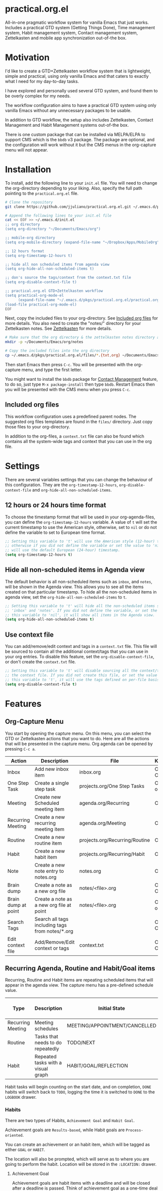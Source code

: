 * practical.org.el
All-in-one pragmatic workflow system for vanilla Emacs that just works.
Includes a practical GTD system (Getting Things Done), Time management system,
Habit management system, Contact management system, Zettelkasten and mobile
app synchronization out-of-the box.

* Motivation

I'd like to create a GTD+Zettelkasten workflow system that is lightweight,
simple and practical, using only vanilla Emacs and that caters to exactly what I
need for my day-to-day tasks.

I have explored and personally used several GTD system, and found them to be
overly complex for my needs.

The workflow configuration aims to have a practical GTD system using only
vanilla Emacs without any unnecessary packages to be usable.

In addition to GTD workflow, the setup also includes Zettelkasten, Contact
Management and Habit Management systems out-of-the box.

There is one custom package that can be installed via MELPA/ELPA to support
CMS which is the =bbdb= v3 package. The package are optional, and the
configuration will work without it but the CMS menus in the org-capture
menu will not appear.

* Installation

To install, add the following line to your =init.el= file.
You will need to change the org-directory depending to your liking.
Also, specify the full path pointing to the =practical.org.el= file.

#+BEGIN_SRC bash
# Clone the repository 
git clone https://github.com/jjuliano/practical.org.el.git ~/.emacs.d/pkgs/practical.org.el

# Append the following lines to your init.el file
cat << EOF >> ~/.emacs.d/init.el
;; org directory
(setq org-directory "~/Documents/Emacs/org")

;; mobile-org directory
(setq org-mobile-directory (expand-file-name "~/Dropbox/Apps/MobileOrg"))

;; 12 hours format
(setq org-timestamp-12-hours t)

;; hide all non scheduled items from agenda view
(setq org-hide-all-non-scheduled-items t)

;; don's source the tags/context from the context.txt file
(setq org-disable-context-file t)

;; practical.org.el GTD+Zettelkasten workflow
(setq practical-org-mode-el
      (expand-file-name "~/.emacs.d/pkgs/practical.org.el/practical.org.el"))
(load-file practical-org-mode-el)
EOF
#+END_SRC

Next, copy the included files to your org-directory. See [[#included-org-files][Included org files]] for more details.
You also need to create the "notes/" directory for your Zettelkasten notes. See [[#zettelkasten][Zettelkasten]] for more details.

#+BEGIN_SRC bash
# Make sure that the org directory & the zettelkasten notes directory are created
mkdir -p ~/Documents/Emacs/org/notes

# Copy the included files into the org directory
cp ~/.emacs.d/pkgs/practical.org.el/files/*.{txt,org} ~/Documents/Emacs/org/.
#+END_SRC

Then start Emacs then press =C-c=. You will be presented with the org-capture menu, and type the first letter.

You might want to install the =bbdb= package for [[#contact-management][Contact Management]] feature, to do so,
just type =M-x package-install= then type =bbdb=. Restart Emacs then you will be presented with the CMS menu when you press =C-c=.

** Included org files

This workflow configuration uses a predefined parent nodes. The suggested org
files templates are found in the =files/= directory. Just copy those files to
your org-directory.

In addition to the org-files, a =context.txt= file can also be found which
contains all the system-wide tags and context that you can use in the org file.

* Settings

There are several variables settings that you can change the behaviour of this
configuration. They are the =org-timestamp-12-hours=, =org-disable-context-file= and
=org-hide-all-non-scheduled-items=.

** 12 hours or 24 hours time format

To choose the timestamp format that will be used in your org-agenda-files, you
can define the =org-timestamp-12-hours= variable. A value of =t= will set the
current timestamp to use the American style, otherwise, set to =nil= or do not
define the variable to set to European time format.

#+BEGIN_SRC lisp
;; Setting this variable to 't' will use the American style (12-hour) timestamp,
;; otherwise if you did not define the variable or set the value to 'nil', it
;; will use the default European (24-hour) timestamp.
(setq org-timestamp-12-hours t)
#+END_SRC

** Hide all non-scheduled items in Agenda view

The default behavior is all non-scheduled items such as =inbox=, and  =notes=,
will be shown in the Agenda view. This allows you to see all the items
created on that particular timestamp. To hide all the non-scheduled items in
agenda view, set the =org-hide-all-non-scheduled-items= to =t=.

#+BEGIN_SRC lisp
;; Setting this variable to 't' will hide all the non-scheduled items such as
;; 'inbox' and 'notes'. If you did not define the variable, or set the value of
;; this variable to 'nil', it will show all items in the Agenda view.
(setq org-hide-all-non-scheduled-items t)
#+END_SRC

** Use context file

You can add/remove/edit context and tags in a =context.txt= file. This file will
be sourced to contain all the additional context/tags that you can use in your
org entries. To disable this feature, set the =org-disable-context-file=, or
don't create the =context.txt= file.

#+BEGIN_SRC lisp
;; Setting this variable to 't' will disable sourcing all the context/tags from
;; the context file. If you did not create this file, or set the value of
;; this variable to 't', it will use the tags defined on per-file basis
(setq org-disable-context-file t)
#+END_SRC

* Features

** Org-Capture Menu

You start by opening the capture menu. On this menu, you can select the GTD or
Zettelkasten actions that you want to do. Here are all the actions that will be
presented in the capture menu. Org agenda can be opened by pressing =C-c a=.

| Action              | Description                                     | File                           | Keystroke        |
|---------------------+-------------------------------------------------+--------------------------------+------------------|
| Inbox               | Add new inbox item                              | inbox.org                      | C-c c i or C-c i |
| One Step Task       | Create a single step task                       | projects.org/One Step Tasks    | C-c c T or C-c T |
| Meeting             | Create new Scheduled meeting item               | agenda.org/Recurring           | C-c c m          |
| Recurring Meeting   | Create a new recurring meeting item             | agenda.org/Meeting             | C-c c r          |
| Routine             | Create a new routine item                       | projects.org/Recurring/Routine | C-c c R          |
| Habit               | Create a new habit item                         | projects.org/Recurring/Habit   | C-c c h          |
| Note                | Create a new note entry to notes.org            | notes.org                      | C-c c n          |
| Brain dump          | Create a note as a new org file                 | notes/<file>.org               | C-c c b or C-c b |
| Brain dump at point | Create a note as a new org file at point        | notes/<file>.org               | C-c c N or C-c N |
| Search Tags         | Search all tags including tags from notes/*.org |                                | C-c c t or C-c t |
| Edit context file   | Add/Remove/Edit context or tags                 | context.txt                    | C-c c E or C-c E |

** Recurring Agenda, Routine and Habit/Goal items

Recurring, Routine and Habit items are repeating scheduled items that will
appear in the agenda view. The capture menu has a pre-defined schedule value.

| Type              | Description                        | Initial State                 | Pre-defined schedules | File                           |
|-------------------+------------------------------------+-------------------------------+-----------------------+--------------------------------|
| Recurring Meeting | Meeting schedules                  | MEETING/APPOINTMENT/CANCELLED | Every day             | agenda.org/Recurring           |
| Routine           | Tasks that needs to do repeatedly  | TODO/NEXT                     | Every day             | projects.org/Recurring/Routine |
| Habit             | Repeated tasks with a visual graph | HABIT/GOAL/REFLECTION         | 2 to 4 days           | projects.org/Recurring/Habit   |

Habit tasks will begin counting on the start date, and on completion, =DONE=
habits will switch back to =TODO=, logging the time it is switched to =DONE=
to the =LOGBOOK= drawer.

*** Habits

There are two types of Habits, =Achievement Goal= and =Habit Goal=.

Achievement goals are =Results-based=, while Habit goals are =Process-oriented=.

You can create an achievement or an habit item, which will be tagged as either
=GOAL= or =HABIT=.

The location will also be prompted, which will serve as to where you are going
to perform the habit. Location will be stored in the =:LOCATION:= drawer.

**** Achievement Goal

Achievement goals are habit items with a deadline and will be closed after a
deadline is passed. Think of achievement goal as a one-time deal that you don't
want to repeat.

To set a deadline on a habit item, type =C-c C-d=.

Achievement items can also be the resulting goal of an habit item.

**** Habit Goal

An important thing to remember in Habits is that you need to think of the 3 W's,
the What, When and Where.

If your achievement goal is to "Loose weight", then your habit item will have a
title of "Jogging 30 mins a day", scheduled "every 7AM" in the morning, with a
location of "At the park".

**** Refinement Habit

You might also want to create a refinement habit, which you can create with a
tag =REFINEMENT= habit type. Refinement habit allows you to re-evaluate your
goals, and see and adjust it to fit you.

**** Missing a Streak

It is important to keep a streak of your habits in a consecutive intervals,
however, there are instances that you might miss your goals. Missed goals have a
visual graph highlighted in RED. Keep a positive hopeful attitude when you
missed your goals so you can go back to it again with determination, be
reasonable about it. With a recurring refinement habit, you can re-evaluate all
your goals so that they "works for you" instead of "against you".

** Zettelkasten

Zettelkasten is a note taking method where notes are grouped together with
similar tags. The way the configuration implement Zettelkasten is using the
built-in tags property, which will be asked each time you create a new note or a
brain dump.

To search for all the tags, press =C-c c t or C-c t=, then you can press =TAB= to
expand all the tags from all the agenda files and =note/*.org= files. After
selecting the tag, it will present a list of all files associated with those
tags. To open the selected file, press =TAB=.

You can also create a new brain dump note on the current point by pressing the
=C-c c N or C-c N=, which will create a new org file, with the current buffer or
point. The URL of the point or buffer will be stored in the =:LOCATION:= drawer
property.

** Contact Management

If you installed the =bbdb= version 3 package (The Insidious Big Brother
Database), the capture menu will have additional items, namely:

| Action         | Description                | Keystroke |
|----------------+----------------------------+-----------|
| All Contacts   | Show all contacts          | C-c c C   |
| New Contact    | Create a new contact       | C-c c c   |
| Search Contact | Regexp search all contacts | C-c c s   |

*** bbdb-mode keystrokes

While on =bbdb= window, you can add, remove, insert entries and copy each
contacts. Here are the most useful =bbdb= keystrokes, note that they don't
require the control keys to be pressed.

| Action | Description          | Keystroke |
|--------+----------------------+-----------|
| Create | Create a new contact | c         |
| Edit   | Edit contact         | e         |
| Insert | Insert a line        | i         |
| Copy   | Copy the contact     | Cr        |
| Save   | Save the contact     | s         |

*** bbdb link

To link to a BBDB record, just create a link in your org-files with the
following format:

#+BEGIN_SRC org
[[bbdb:Joel Bryan Juliano]]
#+END_SRC

To visit this =bbdb= record, just type =C-c C-o=.

* Workflow

For most workflow, everything starts with an =inbox=. You can start your day
with filing up the =inbox= items and refiling them into =projects= or =agenda=.

Each item will be prompted for an initial state, and each item state has it's
own progressions.

Here's the table of the initial states. Changing states can be performed via
=C-c C-t=.

** GTD states

Inbox items starts with a =TODO=, then each states can be toggled to =NEXT=,
=DOING= and =DONE=. Toggle the task to =WAITING= if the task is awaiting
dependency, or =ARCHIVE= to completely hide it from agenda view,
see [[Archive items]] for more information on archiving.

| State   | Description                                      |
|---------+--------------------------------------------------|
| TODO    | Starting state                                   |
| NEXT    | Next priority item to begin working              |
| DOING   | Currently doing / Work in progress               |
| DONE    | Mark as done (ignored in agenda view)            |
| WAITING | Awaiting dependency task or being hold           |
| ARCHIVE | Tag as archive the item (ignored in agenda view) |

** Other states

Other states are useful to provide more information about the task. Additional
metadata and properties will be added If it is created via org-capture =C-c c=.

| State                              | Description                                     |
|------------------------------------+-------------------------------------------------|
| REVIEW/FEEDBACK                    | Item is being reviewed or awaiting feedback     |
| BLOCKED/CANCELLED/POSTPONED/CLOSED | Item is blocked, cancelled, postponed or closed |
| MEETING/APPOINTMENT                | Meeting or Appointment agenda                   |
| NOTE/TITLE/REFERENCE/SUBJECT       | Note item                                       |

* Archive items

Over time, you can accumulate items that can clutter your agenda files.
You can clear up your todo/agenda items by archiving them.

There are 2 ways to archive an item.

1. If you set the item tag as =ARCHIVE=, it will be ignored in the agenda view.
2. Permanently move the item to archive by pressing =C-c C-x C-a=.

Number 2 will move the item into a =.org_archive= file, which will not be
displayed in the org agenda.

To toggle the display of all the archived files in org agenda, press
=C-c a n v a=. Take note that =DONE= archived items will not be shown, you would
need to press =C-c a t= then select =DONE= then =r=.

* Refiling

Items can be refiled to and from the agenda files. To refile an item press
=C-c C-w=. This configuration can refile to an org agenda file with a parent
heading at the same time. If the heading does not exist, it will be created.

* Scheduling, Prioritization, Context and Time management

There are variety of ways to provide more information on an item, such as it's
prioritization, schedule, context, time spent and effort on an item.

This section, we'll discuss how to set priority, context, estimated efforts and
keep a record on time spent on an item.

** Prioritization

Items can be prioritized by pressing =C-c ,= or =S-<up>/<down>=, the priority
will appear next to the item name for example =* TODO [#A] Study for Exam=,
where the priority is displayed as =[#A]=, =[#B]= or =[#C]=, where =[#A]= is the
highest.

** Estimated Effort

Effort estimation helps with planning the required time to perform the
task. With estimated effort, it will give you an idea what is the initial
perceived time to consume on an item.

To estimate the effort on an item, press =C-c C-x e=, which will present a
prompt to ask about the estimated time on the item. There are predefined effort
on each org agenda files. Press =<TAB>= to display all
the predefined time.

** Context

Like Tags, items can have context that will help you get more information where
those items are associated. By GTD convention, context is a tag that starts with
an =@=. There are predefined contexts per each org agenda files, such as
=@home=, =@work=, =@mail=, =@comp= and =@web=. You can add additional contexts
by modifying the =#+TAGS:= line on top of each agenda file.

If you have a =context.txt= file in your org-directory, it will source this file
instead. There is a capture menu item that edit this file. To edit this file,
press =C-c c E or C-c E=. See the sample =context.txt= file in the =files/=
directory.

To add a context on an item, press =C-c C-c=, then select the context of the
item, which will be added to the item's existing tags.

** Scheduling, Deadlines and Time Management

Items can be scheduled to a date or with a time which will appear significantly
in the agenda view as =Scheduled:=. To schedule an item, press =C-c C-s=.

You can also set a deadline on an item by pressing =C-c C-d=, which will display
a =Deadline:= line in the agenda view.

Those information presented in the agenda view will help you plan, focus and
prioritize on the item.

Another time management feature that you add to the item is using the =Clock
in/out= functionality, which can give your item more information on how much
time did you spend on it. =Clocked in= items are highlighted in the agenda
view and will disappear when =Clocked out=. To clock-in or out the item,
press =C-c C-x C-i= and =C-c C-x C-o=. Times and it's sum will be logged in the
=LOGBOOK= drawer.

* Mobile Org

If you want to sync your org agenda files to your mobile apps such as [[https://mobileorg.github.io/][MobileOrg]],
[[https://beorgapp.com/][beOrg]], [[http://www.orgzly.com/][Orgzly]], etc. All you need to do is set the =org-mobile-directory=
pointing to your mobile sync directory, and the configuration will setup an idle
timer sync every 5 minutes.
